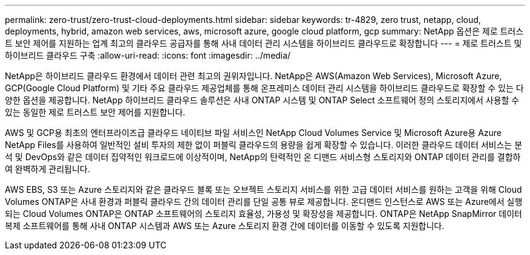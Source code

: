 ---
permalink: zero-trust/zero-trust-cloud-deployments.html 
sidebar: sidebar 
keywords: tr-4829, zero trust, netapp, cloud, deployments, hybrid, amazon web services, aws, microsoft azure, google cloud platform, gcp 
summary: NetApp 옵션은 제로 트러스트 보안 제어를 지원하는 업계 최고의 클라우드 공급자를 통해 사내 데이터 관리 시스템을 하이브리드 클라우드로 확장합니다 
---
= 제로 트러스트 및 하이브리드 클라우드 구축
:allow-uri-read: 
:icons: font
:imagesdir: ../media/


[role="lead"]
NetApp은 하이브리드 클라우드 환경에서 데이터 관련 최고의 권위자입니다. NetApp은 AWS(Amazon Web Services), Microsoft Azure, GCP(Google Cloud Platform) 및 기타 주요 클라우드 제공업체를 통해 온프레미스 데이터 관리 시스템을 하이브리드 클라우드로 확장할 수 있는 다양한 옵션을 제공합니다. NetApp 하이브리드 클라우드 솔루션은 사내 ONTAP 시스템 및 ONTAP Select 소프트웨어 정의 스토리지에서 사용할 수 있는 동일한 제로 트러스트 보안 제어를 지원합니다.

AWS 및 GCP용 최초의 엔터프라이즈급 클라우드 네이티브 파일 서비스인 NetApp Cloud Volumes Service 및 Microsoft Azure용 Azure NetApp Files를 사용하여 일반적인 설비 투자의 제한 없이 퍼블릭 클라우드의 용량을 쉽게 확장할 수 있습니다. 이러한 클라우드 데이터 서비스는 분석 및 DevOps와 같은 데이터 집약적인 워크로드에 이상적이며, NetApp의 탄력적인 온 디맨드 서비스형 스토리지와 ONTAP 데이터 관리를 결합하여 완벽하게 관리됩니다.

AWS EBS, S3 또는 Azure 스토리지와 같은 클라우드 블록 또는 오브젝트 스토리지 서비스를 위한 고급 데이터 서비스를 원하는 고객을 위해 Cloud Volumes ONTAP은 사내 환경과 퍼블릭 클라우드 간의 데이터 관리를 단일 공통 뷰로 제공합니다. 온디맨드 인스턴스로 AWS 또는 Azure에서 실행되는 Cloud Volumes ONTAP은 ONTAP 소프트웨어의 스토리지 효율성, 가용성 및 확장성을 제공합니다. ONTAP은 NetApp SnapMirror 데이터 복제 소프트웨어를 통해 사내 ONTAP 시스템과 AWS 또는 Azure 스토리지 환경 간에 데이터를 이동할 수 있도록 지원합니다.
